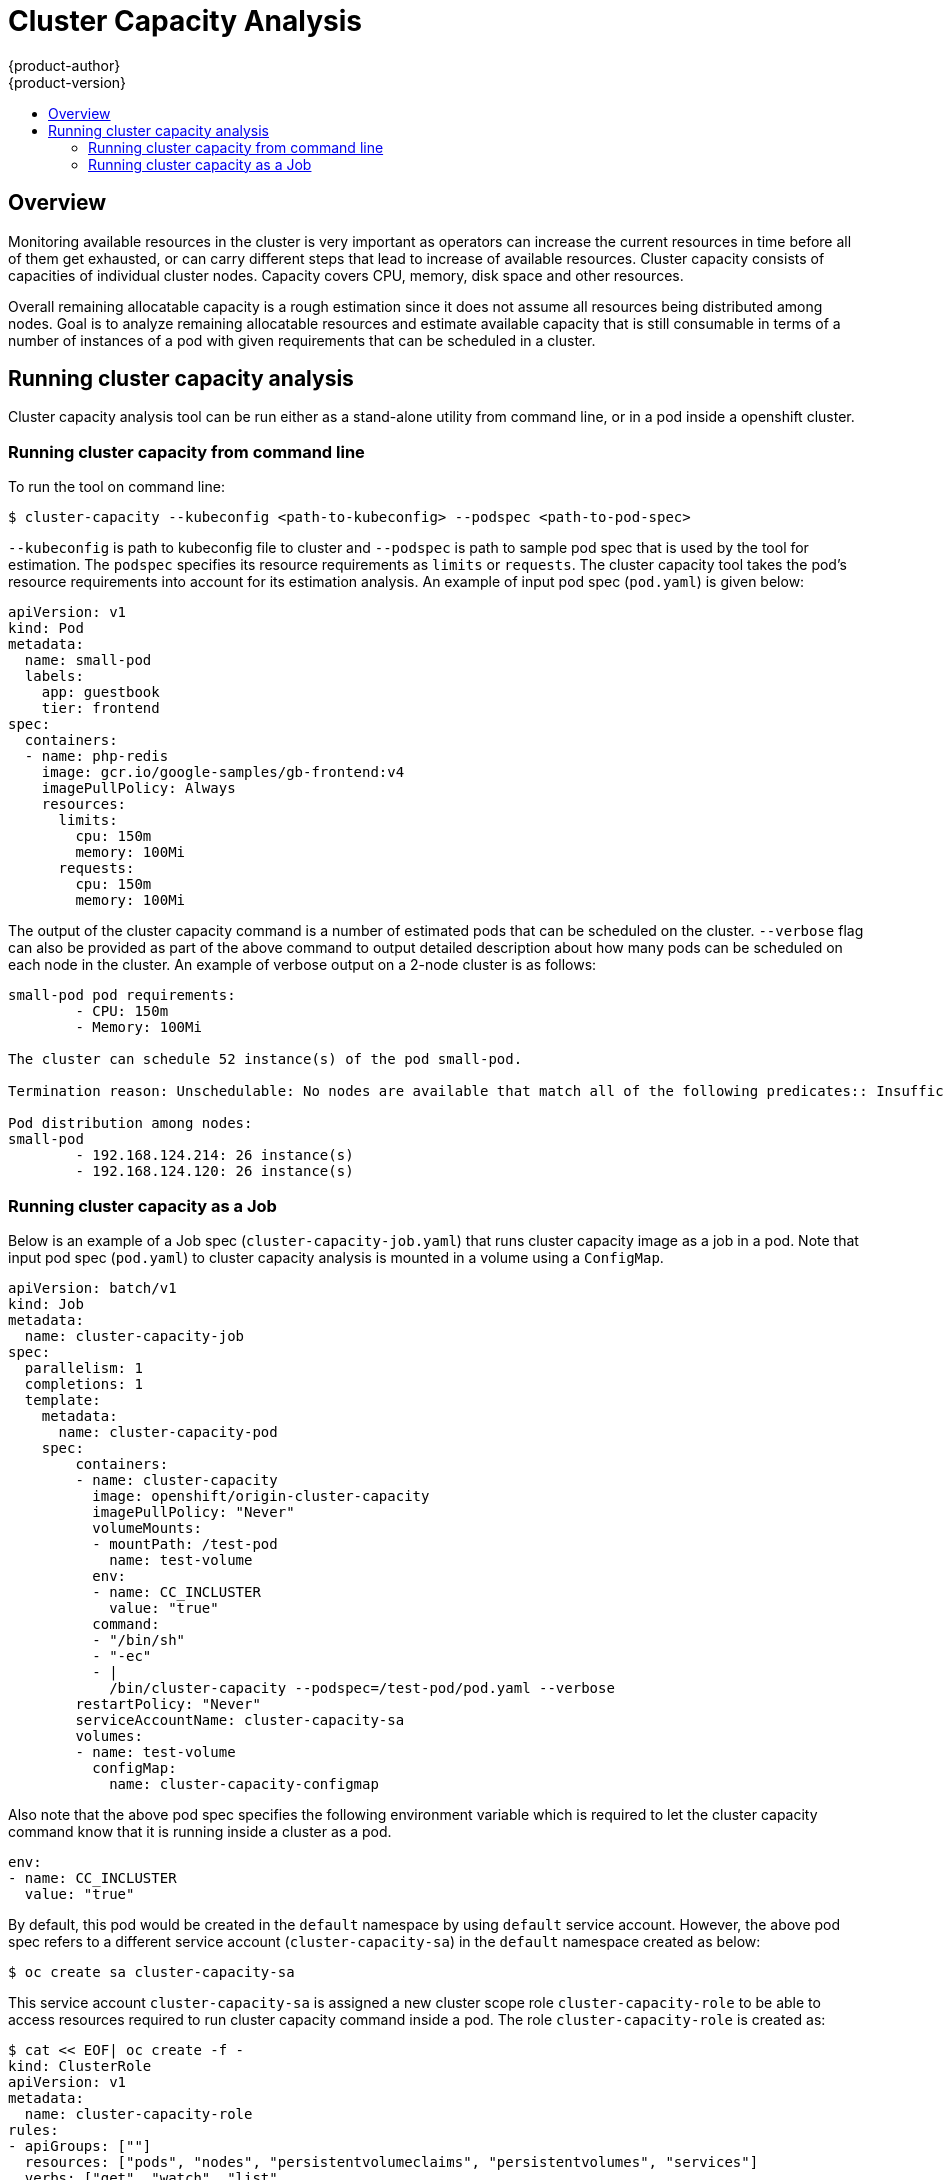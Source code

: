 [[admin-guide-cluster-capacity]]
= Cluster Capacity Analysis
{product-author}
{product-version}
:data-uri:
:icons:
:experimental:
:toc: macro
:toc-title:

toc::[]

== Overview

Monitoring available resources in the cluster is very important as operators can increase
the current resources in time before all of them get exhausted, or can carry different
steps that lead to increase of available resources. Cluster capacity consists of capacities
of individual cluster nodes. Capacity covers CPU, memory, disk space and other resources.

Overall remaining allocatable capacity is a rough estimation since it does not assume all
resources being distributed among nodes. Goal is to analyze remaining allocatable resources
and estimate available capacity that is still consumable in terms of a number of instances
of a pod with given requirements that can be scheduled in a cluster.

== Running cluster capacity analysis

Cluster capacity analysis tool can be run either as a stand-alone utility from command line,
or in a pod inside a openshift cluster.

[admin-guide-cluster-capacity-command-line]
### Running cluster capacity from command line

To run the tool on command line:

```shell
$ cluster-capacity --kubeconfig <path-to-kubeconfig> --podspec <path-to-pod-spec>
```

`--kubeconfig` is path to kubeconfig file to cluster and `--podspec` is path to sample pod spec
that is used by the tool for estimation. The `podspec` specifies its resource requirements as
`limits` or `requests`. The cluster capacity tool takes the pod's resource requirements into account
for its estimation analysis. An example of input pod spec (`pod.yaml`) is given below:

```
apiVersion: v1
kind: Pod
metadata:
  name: small-pod
  labels:
    app: guestbook
    tier: frontend
spec:
  containers:
  - name: php-redis
    image: gcr.io/google-samples/gb-frontend:v4
    imagePullPolicy: Always
    resources:
      limits:
        cpu: 150m
        memory: 100Mi
      requests:
        cpu: 150m
        memory: 100Mi
```


The output of the cluster capacity command is a number of estimated pods that can be scheduled on the cluster.
`--verbose` flag can also be provided as part of the above command to output detailed description
about how many pods can be scheduled on each node in the cluster. An example of verbose output on
a 2-node cluster is as follows:

```shell
small-pod pod requirements:
	- CPU: 150m
	- Memory: 100Mi

The cluster can schedule 52 instance(s) of the pod small-pod.

Termination reason: Unschedulable: No nodes are available that match all of the following predicates:: Insufficient cpu (2).

Pod distribution among nodes:
small-pod
	- 192.168.124.214: 26 instance(s)
	- 192.168.124.120: 26 instance(s)
```

[admin-guide-cluster-capacity-job]
### Running cluster capacity as a Job

Below is an example of a Job spec (`cluster-capacity-job.yaml`) that runs cluster capacity image as a job in a pod.
Note that input pod spec (`pod.yaml`) to cluster capacity analysis is mounted in a volume using a `ConfigMap`.

```yaml
apiVersion: batch/v1
kind: Job
metadata:
  name: cluster-capacity-job
spec:
  parallelism: 1
  completions: 1
  template:
    metadata:
      name: cluster-capacity-pod
    spec:
        containers:
        - name: cluster-capacity
          image: openshift/origin-cluster-capacity
          imagePullPolicy: "Never"
          volumeMounts:
          - mountPath: /test-pod
            name: test-volume
          env:
          - name: CC_INCLUSTER
            value: "true"
          command:
          - "/bin/sh"
          - "-ec"
          - |
            /bin/cluster-capacity --podspec=/test-pod/pod.yaml --verbose
        restartPolicy: "Never"
        serviceAccountName: cluster-capacity-sa
        volumes:
        - name: test-volume
          configMap:
            name: cluster-capacity-configmap
```

Also note that the above pod spec specifies the following environment variable which is required to
let the cluster capacity command know that it is running inside a cluster as a pod.

```yaml
env:
- name: CC_INCLUSTER
  value: "true"
```

By default, this pod would be created in the `default` namespace by using `default` service account. However, the above
pod spec refers to a different service account (`cluster-capacity-sa`) in the `default` namespace created as below:

```
$ oc create sa cluster-capacity-sa
```

This service account `cluster-capacity-sa` is assigned a new cluster scope role `cluster-capacity-role` to be able to access
resources required to run cluster capacity command inside a pod. The role `cluster-capacity-role` is created as:

```shell
$ cat << EOF| oc create -f -
kind: ClusterRole
apiVersion: v1
metadata:
  name: cluster-capacity-role
rules:
- apiGroups: [""]
  resources: ["pods", "nodes", "persistentvolumeclaims", "persistentvolumes", "services"]
  verbs: ["get", "watch", "list"
EOF
```

The next step binds the service account `cluster-capacity-sa` to the new cluster role `cluster-capacity-role`:

```shell
$ oadm policy add-cluster-role-to-user cluster-capacity-role system:serviceaccount:default:cluster-capacity-sa
```

Please note that in the above Job spec, we used a `ConfigMap` `cluster-capacity-configmap` to mount input
pod spec file `pod.yaml` into a volume `test-volume` at the path `/test-pod`. The ConfigMap can be created as:

```shell
$ oc create configmap cluster-capacity-configmap --from-file=pod.yaml=pod.yaml
```

Please note that the key `pod.yaml` of the ConfigMap is same as pod spec file name, though it is not required.
By doing this, the input pod spec file can be accessed inside the pod as `/test-pod/pod.yaml`.

Now let's run the above job in an openshift cluster:

```shell
$ oc create -f cluster-capacity-job.yaml
job "cluster-capacity-job" created
```

The logs from the above job can be checked as follows and show the number of pods that can be scheduled in the cluster.

```shell
$ oc logs jobs/cluster-capacity-job
small-pod pod requirements:
        - CPU: 150m
        - Memory: 100Mi

The cluster can schedule 52 instance(s) of the pod small-pod.

Termination reason: Unschedulable: No nodes are available that match all of the following predicates:: Insufficient cpu (2).

Pod distribution among nodes:
small-pod
        - 192.168.124.214: 26 instance(s)
        - 192.168.124.120: 26 instance(s)
```
